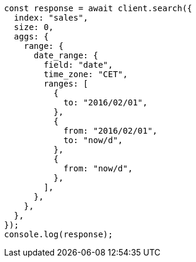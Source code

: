 // This file is autogenerated, DO NOT EDIT
// Use `node scripts/generate-docs-examples.js` to generate the docs examples

[source, js]
----
const response = await client.search({
  index: "sales",
  size: 0,
  aggs: {
    range: {
      date_range: {
        field: "date",
        time_zone: "CET",
        ranges: [
          {
            to: "2016/02/01",
          },
          {
            from: "2016/02/01",
            to: "now/d",
          },
          {
            from: "now/d",
          },
        ],
      },
    },
  },
});
console.log(response);
----
